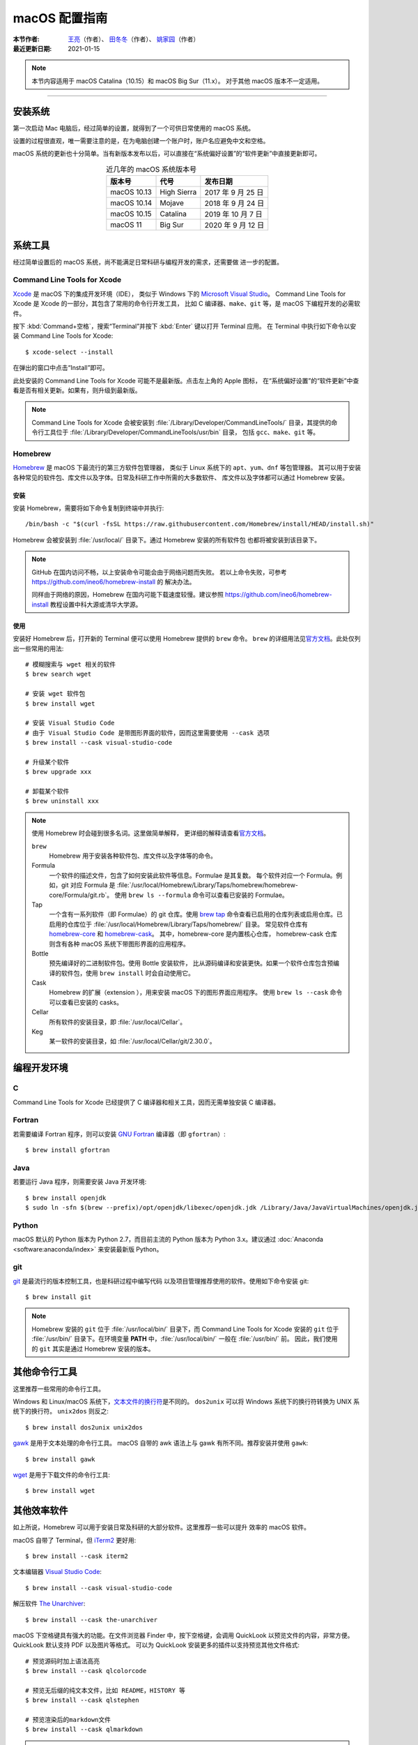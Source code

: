 macOS 配置指南
==============

:本节作者: `王亮 <https://github.com/wangliang1989>`__\ （作者）、
           `田冬冬 <https://me.seisman.info/>`__\ （作者）、
           `姚家园 <https://github.com/core-man>`__\ （作者）
:最近更新日期: 2021-01-15

.. note::

   本节内容适用于 macOS Catalina（10.15）和 macOS Big Sur（11.x）。
   对于其他 macOS 版本不一定适用。

----

安装系统
--------

第一次启动 Mac 电脑后，经过简单的设置，就得到了一个可供日常使用的 macOS 系统。

设置的过程很直观，唯一需要注意的是，在为电脑创建一个账户时，账户名应避免中文和空格。

macOS 系统的更新也十分简单。当有新版本发布以后，可以直接在“系统偏好设置”的“软件更新”中直接更新即可。

.. table:: 近几年的 macOS 系统版本号
   :align: center  

   ==================== ====================  ======================
   版本号                代号                   发布日期
   ==================== ====================  ======================
   macOS 10.13          High Sierra           2017 年 9 月 25 日
   macOS 10.14          Mojave                2018 年 9 月 24 日
   macOS 10.15          Catalina              2019 年 10 月 7 日
   macOS 11             Big Sur               2020 年 9 月 12 日
   ==================== ====================  ======================

系统工具
--------

经过简单设置后的 macOS 系统，尚不能满足日常科研与编程开发的需求，还需要做
进一步的配置。

Command Line Tools for Xcode
^^^^^^^^^^^^^^^^^^^^^^^^^^^^

`Xcode <https://developer.apple.com/cn/xcode/>`__ 是 macOS 下的集成开发环境（IDE），
类似于 Windows 下的 `Microsoft Visual Studio <https://visualstudio.microsoft.com/>`__\ 。
Command Line Tools for Xcode 是 Xcode 的一部分，其包含了常用的命令行开发工具，
比如 C 编译器、\ ``make``\ 、\ ``git`` 等，是 macOS 下编程开发的必需软件。

按下 :kbd:`Command+空格`\ ，搜索“Terminal”并按下 :kbd:`Enter` 键以打开 Terminal 应用。
在 Terminal 中执行如下命令以安装 Command Line Tools for Xcode::

   $ xcode-select --install

在弹出的窗口中点击“Install”即可。

此处安装的 Command Line Tools for Xcode 可能不是最新版。点击左上角的 Apple 图标，
在“系统偏好设置”的“软件更新”中查看是否有相关更新。如果有，则升级到最新版。

.. note::

   Command Line Tools for Xcode 会被安装到 :file:`/Library/Developer/CommandLineTools/`
   目录，其提供的命令行工具位于 :file:`/Library/Developer/CommandLineTools/usr/bin` 目录，
   包括 ``gcc``、``make``、``git`` 等。

Homebrew
^^^^^^^^

`Homebrew <https://brew.sh/index_zh-cn.html>`__ 是 macOS 下最流行的第三方软件包管理器，
类似于 Linux 系统下的 ``apt``、``yum``、``dnf`` 等包管理器。
其可以用于安装各种常见的软件包、库文件以及字体。日常及科研工作中所需的大多数软件、
库文件以及字体都可以通过 Homebrew 安装。

安装
""""

安装 Homebrew，需要将如下命令复制到终端中并执行::

    /bin/bash -c "$(curl -fsSL https://raw.githubusercontent.com/Homebrew/install/HEAD/install.sh)"

Homebrew 会被安装到 :file:`/usr/local/` 目录下。通过 Homebrew 安装的所有软件包
也都将被安装到该目录下。

.. note::

   GitHub 在国内访问不畅，以上安装命令可能会由于网络问题而失败。
   若以上命令失败，可参考 https://github.com/ineo6/homebrew-install 的
   解决办法。

   同样由于网络的原因，Homebrew 在国内可能下载速度较慢。建议参照
   https://github.com/ineo6/homebrew-install 教程设置中科大源或清华大学源。

使用
""""

安装好 Homebrew 后，打开新的 Terminal 便可以使用 Homebrew 提供的 ``brew`` 命令。
``brew`` 的详细用法见\ `官方文档 <https://docs.brew.sh/Manpage>`__\ 。此处仅列出一些常用的用法::

    # 模糊搜索与 wget 相关的软件
    $ brew search wget

    # 安装 wget 软件包
    $ brew install wget

    # 安装 Visual Studio Code
    # 由于 Visual Studio Code 是带图形界面的软件，因而这里需要使用 --cask 选项
    $ brew install --cask visual-studio-code

    # 升级某个软件
    $ brew upgrade xxx

    # 卸载某个软件
    $ brew uninstall xxx

.. note::

   使用 Homebrew 时会碰到很多名词。这里做简单解释，
   更详细的解释请查看\ `官方文档 <https://docs.brew.sh/Formula-Cookbook#homebrew-terminology>`__\ 。
   
   ``brew``
      Homebrew 用于安装各种软件包、库文件以及字体等的命令。

   Formula
      一个软件的描述文件，包含了如何安装此软件等信息。Formulae 是其复数。
      每个软件对应一个 Formula。例如，git 对应 Formula 是
      :file:`/usr/local/Homebrew/Library/Taps/homebrew/homebrew-core/Formula/git.rb`\ 。
      使用 ``brew ls --formula`` 命令可以查看已安装的 Formulae。

   Tap
      一个含有一系列软件（即 Formulae）的 git 仓库。使用
      `brew tap <https://docs.brew.sh/Taps#the-brew-tap-command>`__
      命令查看已启用的仓库列表或启用仓库。已启用的仓库位于
      :file:`/usr/local/Homebrew/Library/Taps/homebrew/` 目录。
      常见软件仓库有 `homebrew-core <https://github.com/Homebrew/homebrew-core>`__
      和 `homebrew-cask <https://github.com/Homebrew/homebrew-cask>`__。
      其中，homebrew-core 是内置核心仓库，
      homebrew-cask 仓库则含有各种 macOS 系统下带图形界面的应用程序。

   Bottle
      预先编译好的二进制软件包。使用 Bottle 安装软件，
      比从源码编译和安装更快。如果一个软件仓库包含预编译的软件包，使用 ``brew install``
      时会自动使用它。

   Cask
      Homebrew 的扩展（extension ），用来安装 macOS 下的图形界面应用程序。
      使用 ``brew ls --cask`` 命令可以查看已安装的 casks。

   Cellar
      所有软件的安装目录，即 :file:`/usr/local/Cellar`\ 。

   Keg
      某一软件的安装目录，如 :file:`/usr/local/Cellar/git/2.30.0`\ 。

编程开发环境
------------

C
^

Command Line Tools for Xcode 已经提供了 C 编译器和相关工具，因而无需单独安装
C 编译器。

Fortran
^^^^^^^

若需要编译 Fortran 程序，则可以安装 `GNU Fortran <https://gcc.gnu.org/fortran/>`__
编译器（即 ``gfortran``\ ）::

    $ brew install gfortran

Java
^^^^

若要运行 Java 程序，则需要安装 Java 开发环境::

    $ brew install openjdk
    $ sudo ln -sfn $(brew --prefix)/opt/openjdk/libexec/openjdk.jdk /Library/Java/JavaVirtualMachines/openjdk.jdk

Python
^^^^^^

macOS 默认的 Python 版本为 Python 2.7，而目前主流的 Python 版本为
Python 3.x。建议通过 :doc:`Anaconda <software:anaconda/index>`
来安装最新版 Python。

git
^^^

`git <https://git-scm.com/>`__ 是最流行的版本控制工具，也是科研过程中编写代码
以及项目管理推荐使用的软件。使用如下命令安装 git::

    $ brew install git

.. note::

   Homebrew 安装的 ``git`` 位于 :file:`/usr/local/bin/` 目录下，而
   Command Line Tools for Xcode 安装的 ``git`` 位于 :file:`/usr/bin/`
   目录下。在环境变量 **PATH** 中，:file:`/usr/local/bin/` 一般在 :file:`/usr/bin/` 前。
   因此，我们使用的 ``git`` 其实是通过 Homebrew 安装的版本。

其他命令行工具
--------------

这里推荐一些常用的命令行工具。

Windows 和 Linux/macOS 系统下，`文本文件的换行符 <http://www.ruanyifeng.com/blog/2006/04/post_213.html>`__\ 是不同的。
``dos2unix`` 可以将 Windows 系统下的换行符转换为 UNIX 系统下的换行符。
``unix2dos`` 则反之::

    $ brew install dos2unix unix2dos

`gawk <https://www.gnu.org/software/gawk/>`__ 是用于文本处理的命令行工具。
macOS 自带的 awk 语法上与 gawk 有所不同。推荐安装并使用 ``gawk``::

    $ brew install gawk

`wget <https://www.gnu.org/software/wget/>`__ 是用于下载文件的命令行工具::

    $ brew install wget

其他效率软件
------------

如上所说，Homebrew 可以用于安装日常及科研的大部分软件。这里推荐一些可以提升
效率的 macOS 软件。

macOS 自带了 Terminal，但 `iTerm2 <https://iterm2.com/>`__ 更好用::

    $ brew install --cask iterm2

文本编辑器 `Visual Studio Code <https://code.visualstudio.com/>`__::

    $ brew install --cask visual-studio-code

解压软件 `The Unarchiver <https://theunarchiver.com/>`__::

    $ brew install --cask the-unarchiver

macOS 下空格键具有强大的功能。在文件浏览器 Finder 中，按下空格键，会调用
QuickLook 以预览文件的内容，非常方便。QuickLook 默认支持 PDF 以及图片等格式。
可以为 QuickLook 安装更多的插件以支持预览其他文件格式::

    # 预览源码时加上语法高亮
    $ brew install --cask qlcolorcode

    # 预览无后缀的纯文本文件，比如 README，HISTORY 等
    $ brew install --cask qlstephen

    # 预览渲染后的markdown文件
    $ brew install --cask qlmarkdown

.. note::

   安装这些插件以后，调用 QuickLook 预览文件时，可能会显示这些插件无法打开，
   因为系统无法判断其是否是恶意软件。可以在“系统偏好设置”的“安全性与隐私”中点击“总是打开”来使用这些插件。
